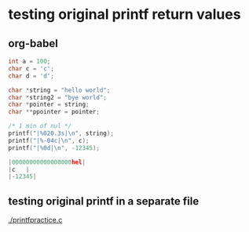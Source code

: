 
* testing original printf return values
** org-babel
   :PROPERTIES:
   :ORDERED:
   :END:

 #+begin_src C :results value code :includes <stdio.h> <unistd.h>
int a = 100;
char c = 'c';
char d = 'd';

char *string = "hello world";
char *string2 = "bye world";
char *pointer = string;
char **ppointer = pointer;

/* 1 min of nul */
printf("|%020.3s|\n", string);
printf("|%-04c|\n", c);
printf("|%0d|\n", -12345);

#+end_src

 #+RESULTS:
 #+begin_src C
 |00000000000000000hel|
 |c   |
 |-12345|
 #+end_src

 #+RESULTS:

** testing original printf in a separate file
   [[./printfpractice.c]]
